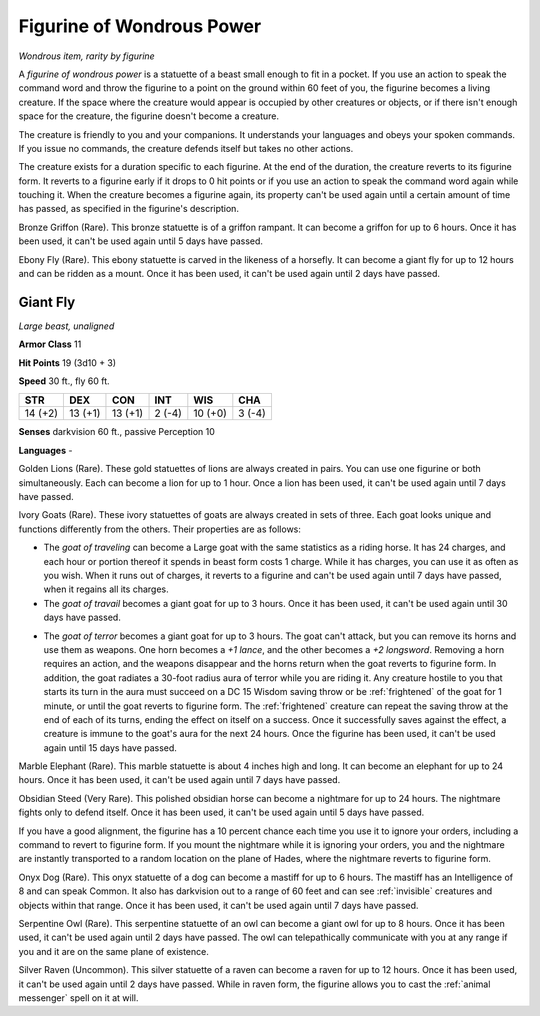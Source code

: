 Figurine of Wondrous Power
~~~~~~~~~~~~~~~~~~~~~~~~~~


.. https://stackoverflow.com/questions/11984652/bold-italic-in-restructuredtext

.. raw:: html

   <style type="text/css">
     span.bolditalic {
       font-weight: bold;
       font-style: italic;
     }
   </style>

.. role:: bi
   :class: bolditalic


*Wondrous item, rarity by figurine*

A *figurine of wondrous power* is a statuette of a beast small enough to
fit in a pocket. If you use an action to speak the command word and
throw the figurine to a point on the ground within 60 feet of you, the
figurine becomes a living creature. If the space where the creature
would appear is occupied by other creatures or objects, or if there
isn't enough space for the creature, the figurine doesn't become a
creature.

The creature is friendly to you and your companions. It understands your
languages and obeys your spoken commands. If you issue no commands, the
creature defends itself but takes no other actions.

The creature exists for a duration specific to each figurine. At the end
of the duration, the creature reverts to its figurine form. It reverts
to a figurine early if it drops to 0 hit points or if you use an action
to speak the command word again while touching it. When the creature
becomes a figurine again, its property can't be used again until a
certain amount of time has passed, as specified in the figurine's
description.

:bi:`Bronze Griffon (Rare)`. This bronze statuette is of a griffon
rampant. It can become a griffon for up to 6 hours. Once it has been
used, it can't be used again until 5 days have passed.

:bi:`Ebony Fly (Rare)`. This ebony statuette is carved in the likeness
of a horsefly. It can become a giant fly for up to 12 hours and can be
ridden as a mount. Once it has been used, it can't be used again until 2
days have passed.

Giant Fly
^^^^^^^^^

*Large beast, unaligned*

**Armor Class** 11

**Hit Points** 19 (3d10 + 3)

**Speed** 30 ft., fly 60 ft.

+-----------+-----------+-----------+-----------+-----------+-----------+
| STR       | DEX       | CON       | INT       | WIS       | CHA       |
+===========+===========+===========+===========+===========+===========+
| 14 (+2)   | 13 (+1)   | 13 (+1)   | 2 (-4)    | 10 (+0)   | 3 (-4)    |
+-----------+-----------+-----------+-----------+-----------+-----------+

**Senses** darkvision 60 ft., passive Perception 10

**Languages** -

:bi:`Golden Lions (Rare)`. These gold statuettes of lions are always
created in pairs. You can use one figurine or both simultaneously. Each
can become a lion for up to 1 hour. Once a lion has been used, it can't
be used again until 7 days have passed.

:bi:`Ivory Goats (Rare)`. These ivory statuettes of goats are always
created in sets of three. Each goat looks unique and functions
differently from the others. Their properties are as follows:

-  The *goat of traveling* can become a Large goat with the same
   statistics as a riding horse. It has 24 charges, and each hour or
   portion thereof it spends in beast form costs 1 charge. While it has
   charges, you can use it as often as you wish. When it runs out of
   charges, it reverts to a figurine and can't be used again until 7
   days have passed, when it regains all its charges.

-  The *goat of travail* becomes a giant goat for up to 3 hours. Once it
   has been used, it can't be used again until 30 days have passed.

.. index:: frightened; by goat of terror

-  The *goat of terror* becomes a giant goat for up to 3 hours. The goat
   can't attack, but you can remove its horns and use them as weapons.
   One horn becomes a *+1 lance*, and the other becomes a *+2
   longsword*. Removing a horn requires an action, and the weapons
   disappear and the horns return when the goat reverts to figurine
   form. In addition, the goat radiates a 30-foot radius aura of terror
   while you are riding it. Any creature hostile to you that starts its
   turn in the aura must succeed on a DC 15 Wisdom saving throw or be
   :ref:`frightened` of the goat for 1 minute, or until the goat reverts to
   figurine form. The :ref:`frightened` creature can repeat the saving throw at
   the end of each of its turns, ending the effect on itself on a
   success. Once it successfully saves against the effect, a creature is
   immune to the goat's aura for the next 24 hours. Once the figurine
   has been used, it can't be used again until 15 days have passed.

:bi:`Marble Elephant (Rare)`. This marble statuette is about 4 inches
high and long. It can become an elephant for up to 24 hours. Once it has
been used, it can't be used again until 7 days have passed.

:bi:`Obsidian Steed (Very Rare)`. This polished obsidian horse can
become a nightmare for up to 24 hours. The nightmare fights only to
defend itself. Once it has been used, it can't be used again until 5
days have passed.

If you have a good alignment, the figurine has a 10 percent chance each
time you use it to ignore your orders, including a command to revert to
figurine form. If you mount the nightmare while it is ignoring your
orders, you and the nightmare are instantly transported to a random
location on the plane of Hades, where the nightmare reverts to figurine
form.

:bi:`Onyx Dog (Rare)`. This onyx statuette of a dog can become a mastiff
for up to 6 hours. The mastiff has an Intelligence of 8 and can speak
Common. It also has darkvision out to a range of 60 feet and can see
:ref:`invisible` creatures and objects within that range. Once it has been
used, it can't be used again until 7 days have passed.

:bi:`Serpentine Owl (Rare)`. This serpentine statuette of an owl can
become a giant owl for up to 8 hours. Once it has been used, it can't be
used again until 2 days have passed. The owl can telepathically
communicate with you at any range if you and it are on the same plane of
existence.

:bi:`Silver Raven (Uncommon)`. This silver statuette of a raven can
become a raven for up to 12 hours. Once it has been used, it can't be
used again until 2 days have passed. While in raven form, the figurine
allows you to cast the :ref:`animal messenger` spell on it at will.

